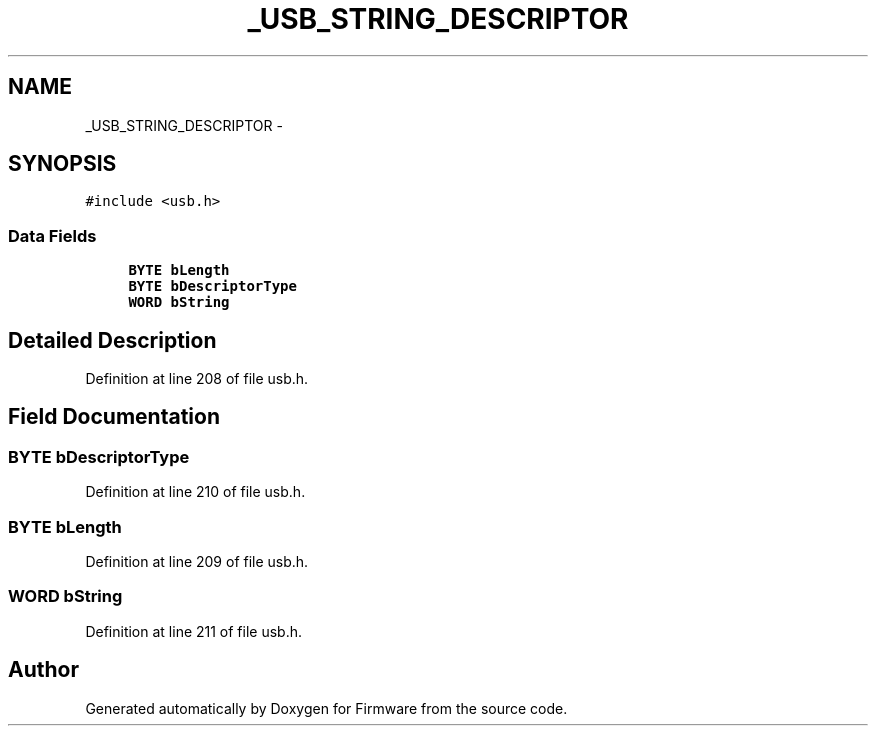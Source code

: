 .TH "_USB_STRING_DESCRIPTOR" 3 "Sun Oct 17 2010" "Version 01" "Firmware" \" -*- nroff -*-
.ad l
.nh
.SH NAME
_USB_STRING_DESCRIPTOR \- 
.SH SYNOPSIS
.br
.PP
.PP
\fC#include <usb.h>\fP
.SS "Data Fields"

.in +1c
.ti -1c
.RI "\fBBYTE\fP \fBbLength\fP"
.br
.ti -1c
.RI "\fBBYTE\fP \fBbDescriptorType\fP"
.br
.ti -1c
.RI "\fBWORD\fP \fBbString\fP"
.br
.in -1c
.SH "Detailed Description"
.PP 
Definition at line 208 of file usb.h.
.SH "Field Documentation"
.PP 
.SS "\fBBYTE\fP \fBbDescriptorType\fP"
.PP
Definition at line 210 of file usb.h.
.SS "\fBBYTE\fP \fBbLength\fP"
.PP
Definition at line 209 of file usb.h.
.SS "\fBWORD\fP \fBbString\fP"
.PP
Definition at line 211 of file usb.h.

.SH "Author"
.PP 
Generated automatically by Doxygen for Firmware from the source code.
